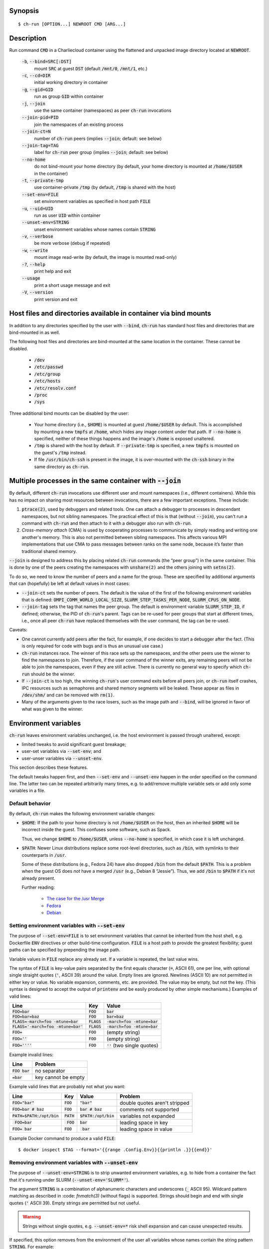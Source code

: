 Synopsis
========

::

  $ ch-run [OPTION...] NEWROOT CMD [ARG...]

Description
===========

Run command :code:`CMD` in a Charliecloud container using the flattened and
unpacked image directory located at :code:`NEWROOT`.

  :code:`-b`, :code:`--bind=SRC[:DST]`
    mount :code:`SRC` at guest :code:`DST` (default :code:`/mnt/0`,
    :code:`/mnt/1`, etc.)

  :code:`-c`, :code:`--cd=DIR`
    initial working directory in container

  :code:`-g`, :code:`--gid=GID`
    run as group :code:`GID` within container

  :code:`-j`, :code:`--join`
    use the same container (namespaces) as peer :code:`ch-run` invocations

  :code:`--join-pid=PID`
    join the namespaces of an existing process

  :code:`--join-ct=N`
    number of :code:`ch-run` peers (implies :code:`--join`; default: see below)

  :code:`--join-tag=TAG`
    label for :code:`ch-run` peer group (implies :code:`--join`; default: see
    below)

  :code:`--no-home`
    do not bind-mount your home directory (by default, your home directory is
    mounted at :code:`/home/$USER` in the container)

  :code:`-t`, :code:`--private-tmp`
    use container-private :code:`/tmp` (by default, :code:`/tmp` is shared with
    the host)

  :code:`--set-env=FILE`
    set environment variables as specified in host path :code:`FILE`

  :code:`-u`, :code:`--uid=UID`
    run as user :code:`UID` within container

  :code:`--unset-env=STRING`
    unset environment variables whose names contain :code:`STRING`

  :code:`-v`, :code:`--verbose`
    be more verbose (debug if repeated)

  :code:`-w`, :code:`--write`
    mount image read-write (by default, the image is mounted read-only)

  :code:`-?`, :code:`--help`
    print help and exit

  :code:`--usage`
    print a short usage message and exit

  :code:`-V`, :code:`--version`
    print version and exit

Host files and directories available in container via bind mounts
=================================================================

In addition to any directories specified by the user with :code:`--bind`,
:code:`ch-run` has standard host files and directories that are bind-mounted
in as well.

The following host files and directories are bind-mounted at the same location
in the container. These cannot be disabled.

  * :code:`/dev`
  * :code:`/etc/passwd`
  * :code:`/etc/group`
  * :code:`/etc/hosts`
  * :code:`/etc/resolv.conf`
  * :code:`/proc`
  * :code:`/sys`

Three additional bind mounts can be disabled by the user:

  * Your home directory (i.e., :code:`$HOME`) is mounted at guest
    :code:`/home/$USER` by default. This is accomplished by mounting a new
    :code:`tmpfs` at :code:`/home`, which hides any image content under that
    path. If :code:`--no-home` is specified, neither of these things happens
    and the image's :code:`/home` is exposed unaltered.

  * :code:`/tmp` is shared with the host by default. If :code:`--private-tmp`
    is specified, a new :code:`tmpfs` is mounted on the guest's :code:`/tmp`
    instead.

  * If file :code:`/usr/bin/ch-ssh` is present in the image, it is
    over-mounted with the :code:`ch-ssh` binary in the same directory as
    :code:`ch-run`.

Multiple processes in the same container with :code:`--join`
=============================================================

By default, different :code:`ch-run` invocations use different user and mount
namespaces (i.e., different containers). While this has no impact on sharing
most resources between invocations, there are a few important exceptions.
These include:

1. :code:`ptrace(2)`, used by debuggers and related tools. One can attach a
   debugger to processes in descendant namespaces, but not sibling namespaces.
   The practical effect of this is that (without :code:`--join`), you can't
   run a command with :code:`ch-run` and then attach to it with a debugger
   also run with :code:`ch-run`.

2. *Cross-memory attach* (CMA) is used by cooperating processes to communicate
   by simply reading and writing one another's memory. This is also not
   permitted between sibling namespaces. This affects various MPI
   implementations that use CMA to pass messages between ranks on the same
   node, because it’s faster than traditional shared memory.

:code:`--join` is designed to address this by placing related :code:`ch-run`
commands (the “peer group”) in the same container. This is done by one of the
peers creating the namespaces with :code:`unshare(2)` and the others joining
with :code:`setns(2)`.

To do so, we need to know the number of peers and a name for the group. These
are specified by additional arguments that can (hopefully) be left at default
values in most cases:

* :code:`--join-ct` sets the number of peers. The default is the value of the
  first of the following environment variables that is defined:
  :code:`OMPI_COMM_WORLD_LOCAL_SIZE`, :code:`SLURM_STEP_TASKS_PER_NODE`,
  :code:`SLURM_CPUS_ON_NODE`.

* :code:`--join-tag` sets the tag that names the peer group. The default is
  environment variable :code:`SLURM_STEP_ID`, if defined; otherwise, the PID
  of :code:`ch-run`'s parent. Tags can be re-used for peer groups that start
  at different times, i.e., once all peer :code:`ch-run` have replaced
  themselves with the user command, the tag can be re-used.

Caveats:

* One cannot currently add peers after the fact, for example, if one decides
  to start a debugger after the fact. (This is only required for code with
  bugs and is thus an unusual use case.)

* :code:`ch-run` instances race. The winner of this race sets up the
  namespaces, and the other peers use the winner to find the namespaces to
  join. Therefore, if the user command of the winner exits, any remaining
  peers will not be able to join the namespaces, even if they are still
  active. There is currently no general way to specify which :code:`ch-run`
  should be the winner.

* If :code:`--join-ct` is too high, the winning :code:`ch-run`'s user command
  exits before all peers join, or :code:`ch-run` itself crashes, IPC resources
  such as semaphores and shared memory segments will be leaked. These appear
  as files in :code:`/dev/shm/` and can be removed with :code:`rm(1)`.

* Many of the arguments given to the race losers, such as the image path and
  :code:`--bind`, will be ignored in favor of what was given to the winner.

Environment variables
=====================

:code:`ch-run` leaves environment variables unchanged, i.e. the host
environment is passed through unaltered, except:

* limited tweaks to avoid significant guest breakage; 
* user-set variables via :code:`--set-env`; and
* user-unser variables via :code:`--unset-env`.

This section describes these features.

The default tweaks happen first, and then :code:`--set-env` and
:code:`--unset-env` happen in the order specified on the command line. The
latter two can be repeated arbitrarily many times, e.g. to add/remove multiple
variable sets or add only some variables in a file.

Default behavior
----------------

By default, :code:`ch-run` makes the following environment variable changes:

* :code:`$HOME`: If the path to your home directory is not :code:`/home/$USER`
  on the host, then an inherited :code:`$HOME` will be incorrect inside the
  guest. This confuses some software, such as Spack.

  Thus, we change :code:`$HOME` to :code:`/home/$USER`, unless
  :code:`--no-home` is specified, in which case it is left unchanged.

* :code:`$PATH`: Newer Linux distributions replace some root-level
  directories, such as :code:`/bin`, with symlinks to their counterparts in
  :code:`/usr`.

  Some of these distributions (e.g., Fedora 24) have also dropped :code:`/bin`
  from the default :code:`$PATH`. This is a problem when the guest OS does
  *not* have a merged :code:`/usr` (e.g., Debian 8 “Jessie”). Thus, we add
  :code:`/bin` to :code:`$PATH` if it's not already present.

  Further reading:

    * `The case for the /usr Merge <https://www.freedesktop.org/wiki/Software/systemd/TheCaseForTheUsrMerge/>`_
    * `Fedora <https://fedoraproject.org/wiki/Features/UsrMove>`_
    * `Debian <https://wiki.debian.org/UsrMerge>`_

Setting environment variables with :code:`--set-env`
---------------------------------------------------------

The purpose of :code:`--set-env=FILE` is to set environment variables that
cannot be inherited from the host shell, e.g. Dockerfile :code:`ENV`
directives or other build-time configuration. :code:`FILE` is a host path to
provide the greatest flexibility; guest paths can be specified by prepending
the image path.

Variable values in :code:`FILE` replace any already set. If a variable is
repeated, the last value wins.

The syntax of :code:`FILE` is key-value pairs separated by the first equals
character (:code:`=`, ASCII 61), one per line, with optional single straight
quotes (:code:`'`, ASCII 39) around the value. Empty lines are ignored.
Newlines (ASCII 10) are not permitted in either key or value. No variable
expansion, comments, etc. are provided. The value may be empty, but not the
key. (This syntax is designed to accept the output of :code:`printenv` and be
easily produced by other simple mechanisms.) Examples of valid lines:

.. list-table::
   :header-rows: 1

   * - Line
     - Key
     - Value
   * - :code:`FOO=bar`
     - :code:`FOO`
     - :code:`bar`
   * - :code:`FOO=bar=baz`
     - :code:`FOO`
     - :code:`bar=baz`
   * - :code:`FLAGS=-march=foo -mtune=bar`
     - :code:`FLAGS`
     - :code:`-march=foo -mtune=bar`
   * - :code:`FLAGS='-march=foo -mtune=bar'`
     - :code:`FLAGS`
     - :code:`-march=foo -mtune=bar`
   * - :code:`FOO=`
     - :code:`FOO`
     - (empty string)
   * - :code:`FOO=''`
     - :code:`FOO`
     - (empty string)
   * - :code:`FOO=''''`
     - :code:`FOO`
     - :code:`''` (two single quotes)

Example invalid lines:

.. list-table::
   :header-rows: 1

   * - Line
     - Problem
   * - :code:`FOO bar`
     - no separator
   * - :code:`=bar`
     - key cannot be empty

Example valid lines that are probably not what you want:

.. Note: Plain leading space screws up ReST parser. We use ZERO WIDTH SPACE
   U+200B, then plain space. This will copy and paste incorrectly, but that
   seems unlikely.

.. list-table::
   :header-rows: 1

   * - Line
     - Key
     - Value
     - Problem
   * - :code:`FOO="bar"`
     - :code:`FOO`
     - :code:`"bar"`
     - double quotes aren't stripped
   * - :code:`FOO=bar # baz`
     - :code:`FOO`
     - :code:`bar # baz`
     - comments not supported
   * - :code:`PATH=$PATH:/opt/bin`
     - :code:`PATH`
     - :code:`$PATH:/opt/bin`
     - variables not expanded
   * - :code:`​ FOO=bar`
     - :code:`​ FOO`
     - :code:`bar`
     - leading space in key
   * - :code:`FOO= bar`
     - :code:`FOO`
     - :code:`​ bar`
     - leading space in value

Example Docker command to produce a valid :code:`FILE`::

  $ docker inspect $TAG --format='{{range .Config.Env}}{{println .}}{{end}}'

Removing environment variables with :code:`--unset-env`
-------------------------------------------------------

The purpose of :code:`--unset-env=STRING` is to strip unwanted environment
variables, e.g. to hide from a container the fact that it's running under
SLURM (:code:`--unset-env='SLURM*'`).

The argument :code:`STRING` is a combination of alphanumeric characters and
underscores (:code:`_` ASCII 95). Wildcard pattern matching as described in 
:code: `fnmatch(3)` (without flags) is supported. Strings should begin and end 
with single quotes (:code:`'` ASCII 39). Empty strings are permitted but
not useful.

.. warning::
   Strings without single quotes, e.g. :code:`--unset-env=*` risk shell
   expansion and can cause unexpected results.

If specified, this option removes from the environment of the user all
variables whose names contain the string pattern :code:`STRING`. For example::

  $ export FOOBAR=baz
  $ ch-run $CH_TEST_IMGDIR/chtest -- /usr/bin/env | fgrep FOO
  FOOBAR=baz
  $ ch-run --unset-env='FOO' $CH_TEST_IMGDIR/chtest -- /usr/bin/env | fgrep FOO
  $

  $ export FIZZ=buzz
  $ export FOO=bar
  $ ch-run $CH_TEST_IMGDIR/chtest -- /usr/bin/env | grep ^F
  FOO=bar
  FIZZ=buzz
  $ ch-run --unset-env='F*' $CH_TEST_IMGDIR/chtest -- /usr/bin/env | grep ^F
  $

If :code:`STRING` contains only :code:`'*'`, then all environment variables are
removed. For example::

  $ ch-run --unset-env='*' $CH_TEST_IMGDIR/chtest -- /usr/bin/env
  $

Note that some programs, such as shells, set some environment variables even
if started with no init files. For example::

  $ ch-run --unset-env $CH_TEST_IMGDIR/chtest -- sh -c /usr/bin/env
  SHLVL=1
  PWD=/
  $

Examples
========

Run the command :code:`echo hello` inside a Charliecloud container using the
unpacked image at :code:`/data/foo`::

    $ ch-run /data/foo -- echo hello
    hello

Run an MPI job that can use CMA to communicate::

    $ srun ch-run --join /data/foo -- bar

..  LocalWords:  mtune
